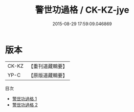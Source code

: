 #+TITLE: 警世功過格 / CK-KZ-jye

#+DATE: 2015-08-29 17:59:09.046869
* 版本
 |     CK-KZ|【重刊道藏輯要】|
 |      YP-C|【原版道藏輯要】|
目次
 - [[file:KR5i0096_001.txt][警世功過格 1]]
 - [[file:KR5i0096_002.txt][警世功過格 2]]
